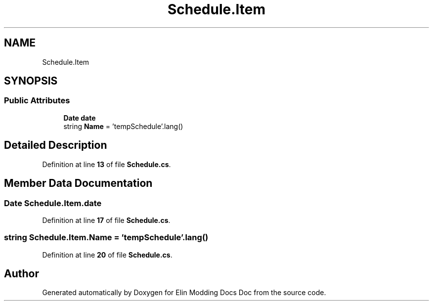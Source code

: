 .TH "Schedule.Item" 3 "Elin Modding Docs Doc" \" -*- nroff -*-
.ad l
.nh
.SH NAME
Schedule.Item
.SH SYNOPSIS
.br
.PP
.SS "Public Attributes"

.in +1c
.ti -1c
.RI "\fBDate\fP \fBdate\fP"
.br
.ti -1c
.RI "string \fBName\fP = 'tempSchedule'\&.lang()"
.br
.in -1c
.SH "Detailed Description"
.PP 
Definition at line \fB13\fP of file \fBSchedule\&.cs\fP\&.
.SH "Member Data Documentation"
.PP 
.SS "\fBDate\fP Schedule\&.Item\&.date"

.PP
Definition at line \fB17\fP of file \fBSchedule\&.cs\fP\&.
.SS "string Schedule\&.Item\&.Name = 'tempSchedule'\&.lang()"

.PP
Definition at line \fB20\fP of file \fBSchedule\&.cs\fP\&.

.SH "Author"
.PP 
Generated automatically by Doxygen for Elin Modding Docs Doc from the source code\&.
